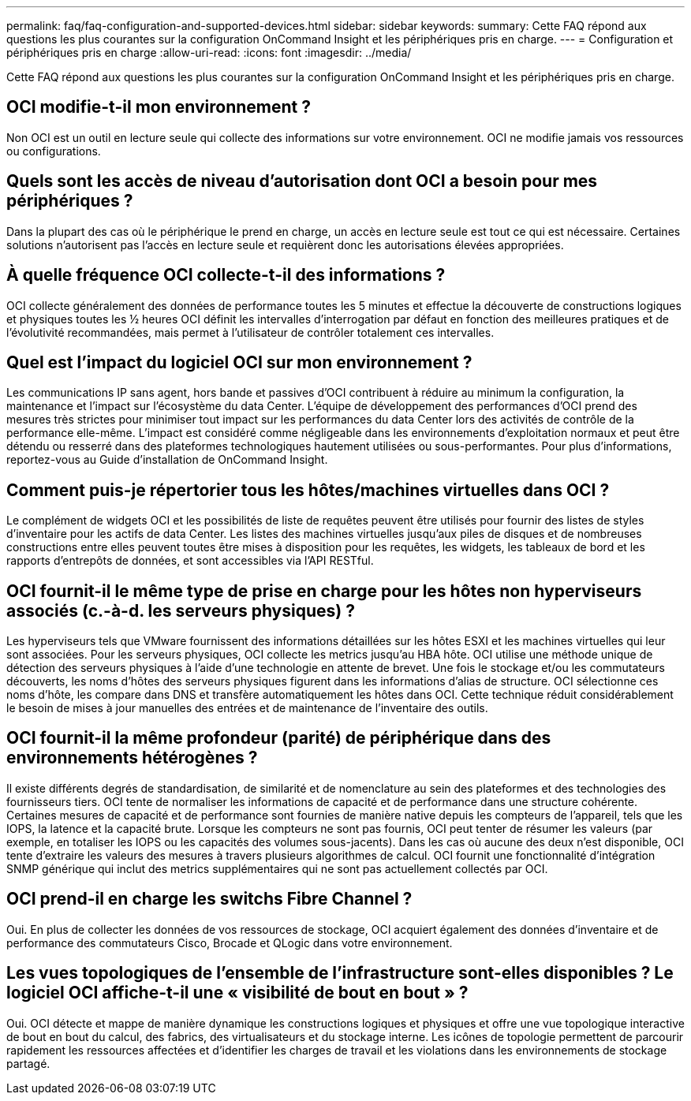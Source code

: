 ---
permalink: faq/faq-configuration-and-supported-devices.html 
sidebar: sidebar 
keywords:  
summary: Cette FAQ répond aux questions les plus courantes sur la configuration OnCommand Insight et les périphériques pris en charge. 
---
= Configuration et périphériques pris en charge
:allow-uri-read: 
:icons: font
:imagesdir: ../media/


[role="lead"]
Cette FAQ répond aux questions les plus courantes sur la configuration OnCommand Insight et les périphériques pris en charge.



== OCI modifie-t-il mon environnement ?

Non OCI est un outil en lecture seule qui collecte des informations sur votre environnement. OCI ne modifie jamais vos ressources ou configurations.



== Quels sont les accès de niveau d'autorisation dont OCI a besoin pour mes périphériques ?

Dans la plupart des cas où le périphérique le prend en charge, un accès en lecture seule est tout ce qui est nécessaire. Certaines solutions n'autorisent pas l'accès en lecture seule et requièrent donc les autorisations élevées appropriées.



== À quelle fréquence OCI collecte-t-il des informations ?

OCI collecte généralement des données de performance toutes les 5 minutes et effectue la découverte de constructions logiques et physiques toutes les ½ heures OCI définit les intervalles d'interrogation par défaut en fonction des meilleures pratiques et de l'évolutivité recommandées, mais permet à l'utilisateur de contrôler totalement ces intervalles.



== Quel est l'impact du logiciel OCI sur mon environnement ?

Les communications IP sans agent, hors bande et passives d'OCI contribuent à réduire au minimum la configuration, la maintenance et l'impact sur l'écosystème du data Center. L'équipe de développement des performances d'OCI prend des mesures très strictes pour minimiser tout impact sur les performances du data Center lors des activités de contrôle de la performance elle-même. L'impact est considéré comme négligeable dans les environnements d'exploitation normaux et peut être détendu ou resserré dans des plateformes technologiques hautement utilisées ou sous-performantes. Pour plus d'informations, reportez-vous au Guide d'installation de OnCommand Insight.



== Comment puis-je répertorier tous les hôtes/machines virtuelles dans OCI ?

Le complément de widgets OCI et les possibilités de liste de requêtes peuvent être utilisés pour fournir des listes de styles d'inventaire pour les actifs de data Center. Les listes des machines virtuelles jusqu'aux piles de disques et de nombreuses constructions entre elles peuvent toutes être mises à disposition pour les requêtes, les widgets, les tableaux de bord et les rapports d'entrepôts de données, et sont accessibles via l'API RESTful.



== OCI fournit-il le même type de prise en charge pour les hôtes non hyperviseurs associés (c.-à-d. les serveurs physiques) ?

Les hyperviseurs tels que VMware fournissent des informations détaillées sur les hôtes ESXI et les machines virtuelles qui leur sont associées. Pour les serveurs physiques, OCI collecte les metrics jusqu'au HBA hôte. OCI utilise une méthode unique de détection des serveurs physiques à l'aide d'une technologie en attente de brevet. Une fois le stockage et/ou les commutateurs découverts, les noms d'hôtes des serveurs physiques figurent dans les informations d'alias de structure. OCI sélectionne ces noms d'hôte, les compare dans DNS et transfère automatiquement les hôtes dans OCI. Cette technique réduit considérablement le besoin de mises à jour manuelles des entrées et de maintenance de l'inventaire des outils.



== OCI fournit-il la même profondeur (parité) de périphérique dans des environnements hétérogènes ?

Il existe différents degrés de standardisation, de similarité et de nomenclature au sein des plateformes et des technologies des fournisseurs tiers. OCI tente de normaliser les informations de capacité et de performance dans une structure cohérente. Certaines mesures de capacité et de performance sont fournies de manière native depuis les compteurs de l'appareil, tels que les IOPS, la latence et la capacité brute. Lorsque les compteurs ne sont pas fournis, OCI peut tenter de résumer les valeurs (par exemple, en totaliser les IOPS ou les capacités des volumes sous-jacents). Dans les cas où aucune des deux n'est disponible, OCI tente d'extraire les valeurs des mesures à travers plusieurs algorithmes de calcul. OCI fournit une fonctionnalité d'intégration SNMP générique qui inclut des metrics supplémentaires qui ne sont pas actuellement collectés par OCI.



== OCI prend-il en charge les switchs Fibre Channel ?

Oui. En plus de collecter les données de vos ressources de stockage, OCI acquiert également des données d'inventaire et de performance des commutateurs Cisco, Brocade et QLogic dans votre environnement.



== Les vues topologiques de l'ensemble de l'infrastructure sont-elles disponibles ? Le logiciel OCI affiche-t-il une « visibilité de bout en bout » ?

Oui. OCI détecte et mappe de manière dynamique les constructions logiques et physiques et offre une vue topologique interactive de bout en bout du calcul, des fabrics, des virtualisateurs et du stockage interne. Les icônes de topologie permettent de parcourir rapidement les ressources affectées et d'identifier les charges de travail et les violations dans les environnements de stockage partagé.
